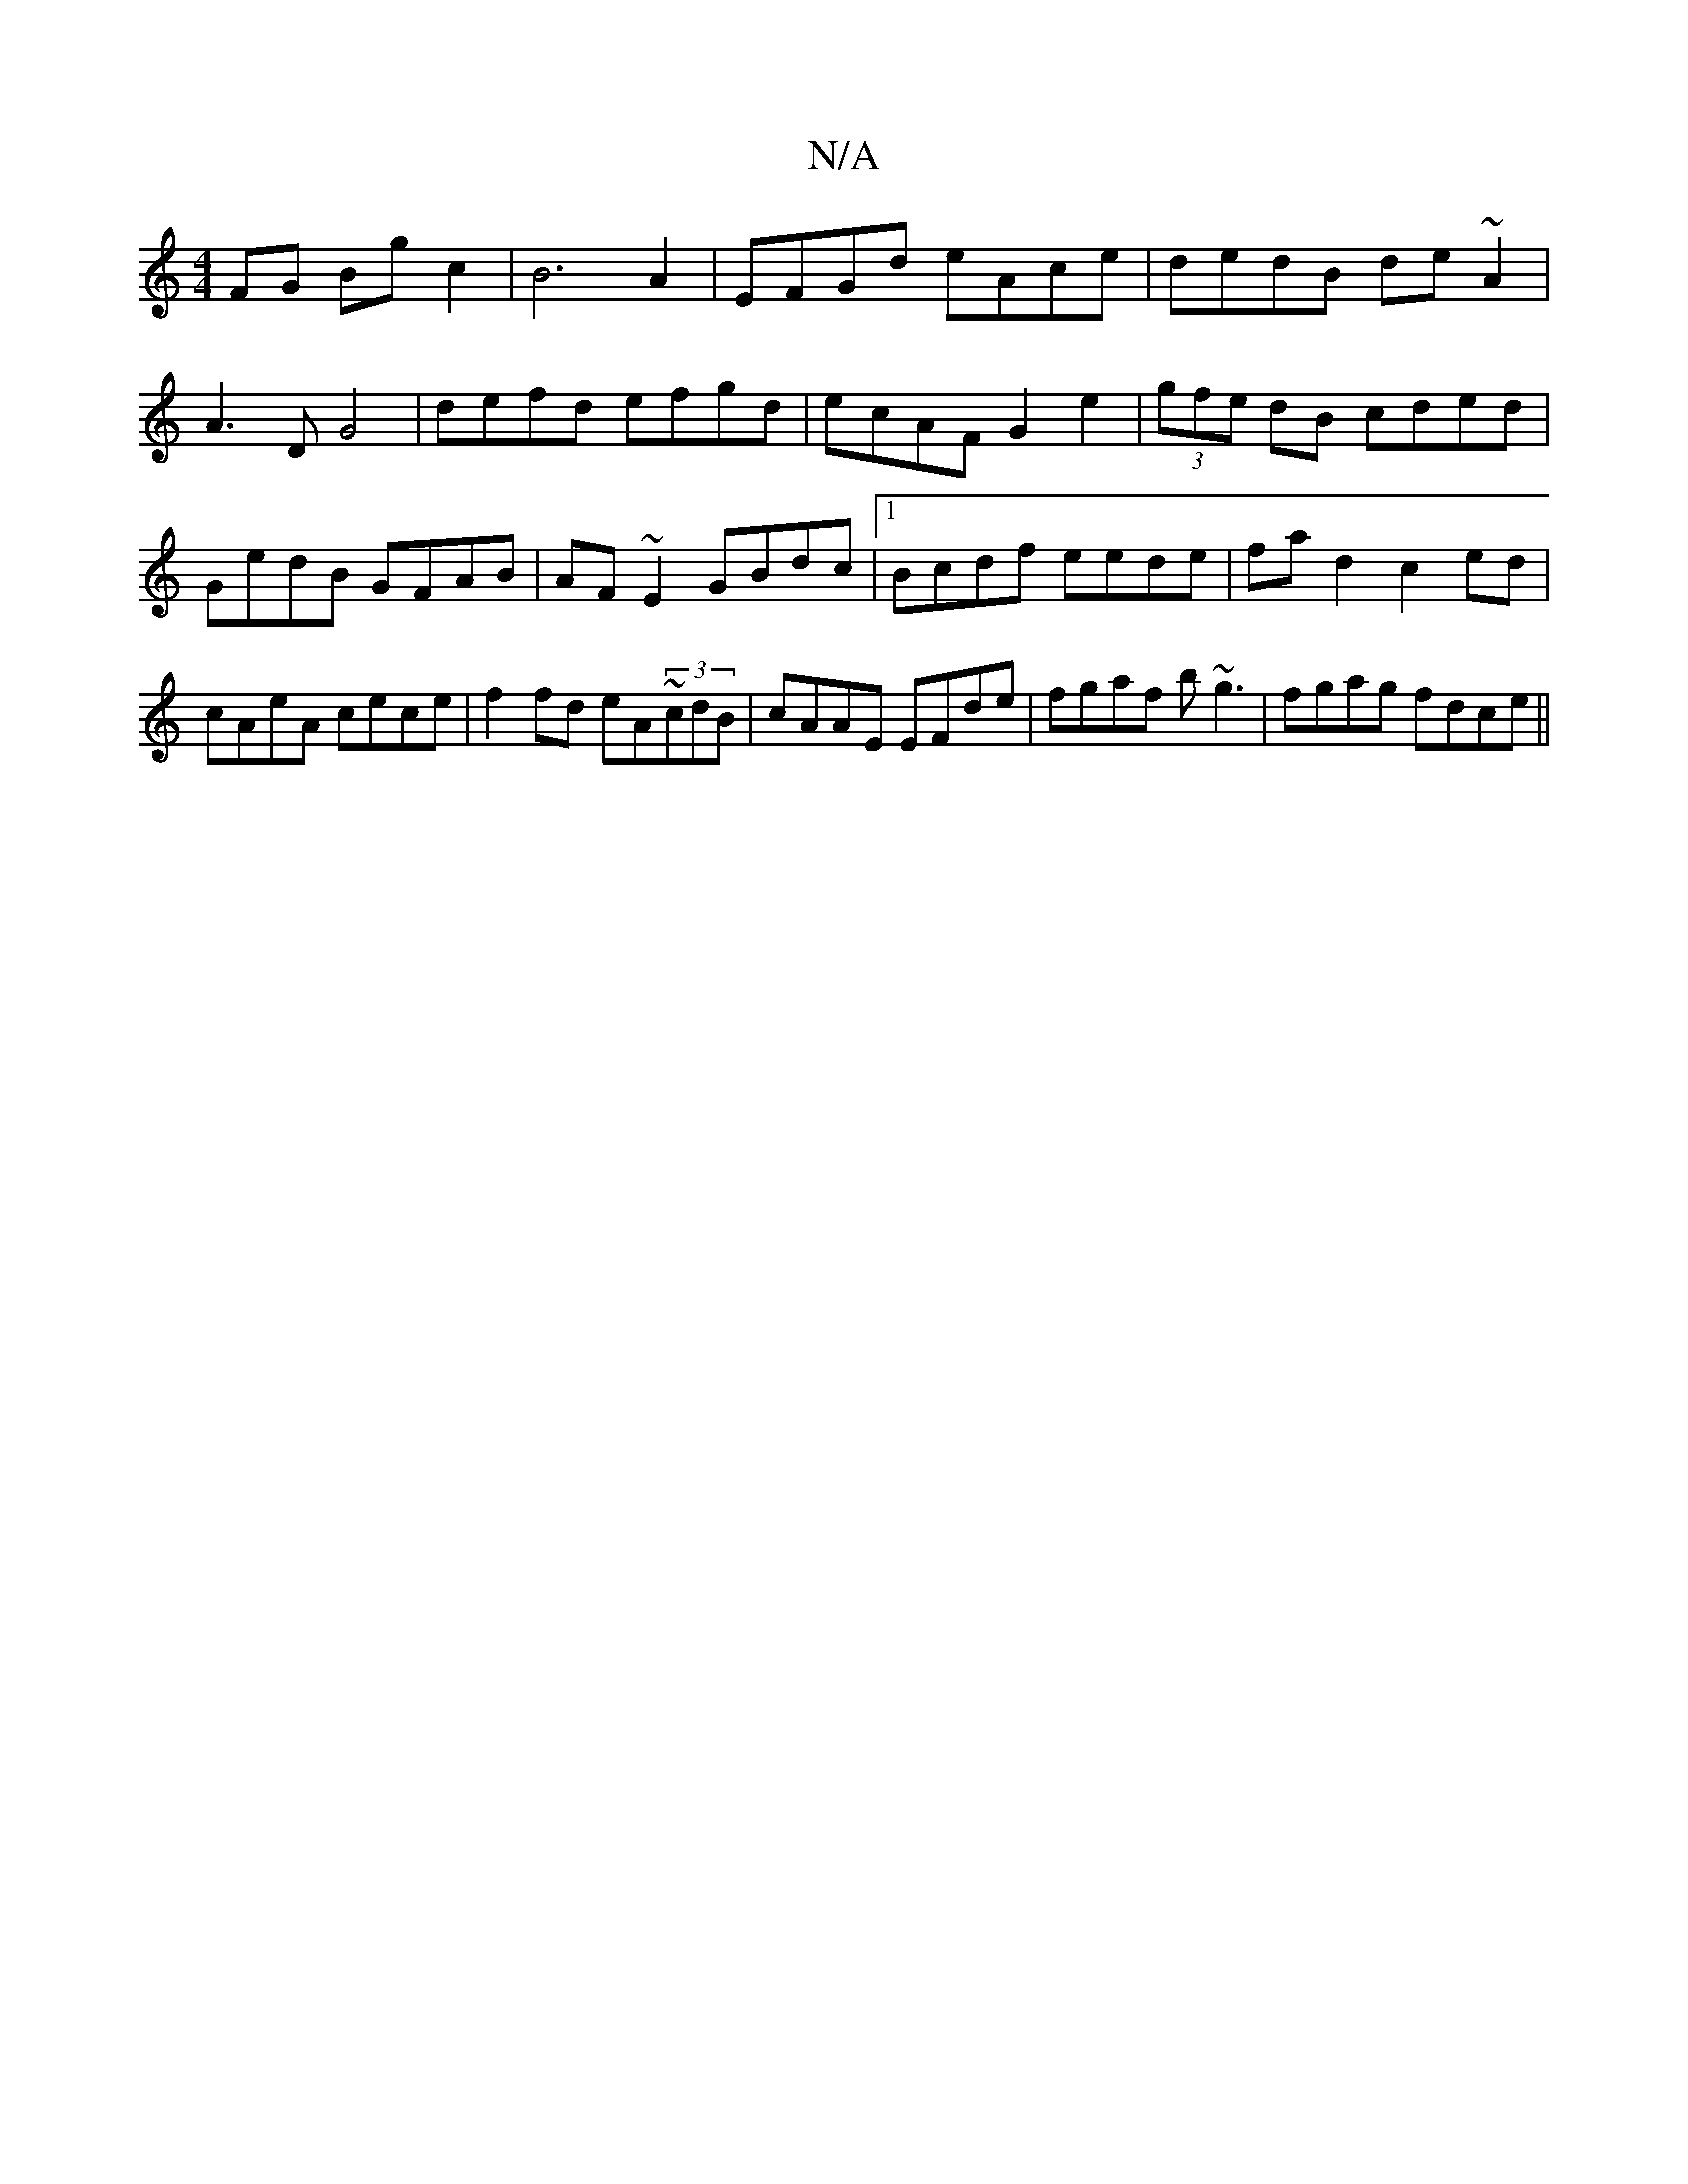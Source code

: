 X:1
T:N/A
M:4/4
R:N/A
K:Cmajor
 FG Bgc2 |B6 A2 | EFGd eAce | dedB de~A2 |
A3D G4 | defd efgd|ecAF G2 e2|(3gfe dB cded | GedB GFAB |AF ~E2 GBdc |1 Bcdf eede | fa d2 c2ed|cAeA cece|f2fd eA~(3cdB | cAAE EFde- | fgaf b~g3|fgag fdce||

